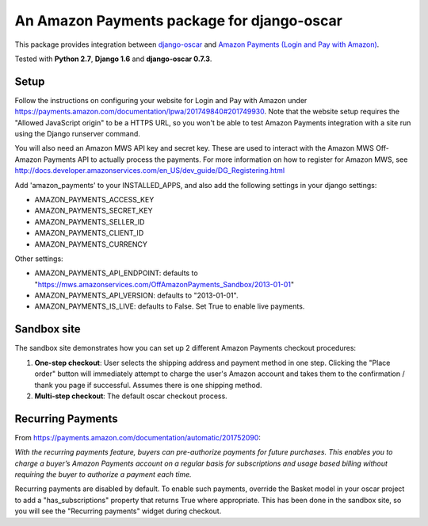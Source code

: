 ===========================================
An Amazon Payments package for django-oscar
===========================================

This package provides integration between `django-oscar`_ and `Amazon Payments (Login and Pay with Amazon)`_.

.. _django-oscar: https://github.com/django-oscar/django-oscar
.. _`Amazon Payments (Login and Pay with Amazon)`: https://payments.amazon.com

Tested with **Python 2.7**, **Django 1.6** and **django-oscar 0.7.3**.

Setup
-----
Follow the instructions on configuring your website for Login and Pay with Amazon under
https://payments.amazon.com/documentation/lpwa/201749840#201749930.
Note that the website setup requires the "Allowed JavaScript origin" to be a HTTPS
URL, so you won't be able to test Amazon Payments integration with a site run using
the Django runserver command.

You will also need an Amazon MWS API key and secret key. These are used to 
interact with the Amazon MWS Off-Amazon Payments API to actually process the
payments. For more information on how to register for Amazon MWS, see
http://docs.developer.amazonservices.com/en_US/dev_guide/DG_Registering.html

Add 'amazon_payments' to your INSTALLED_APPS, and also add the following settings in your django settings:

* AMAZON_PAYMENTS_ACCESS_KEY
* AMAZON_PAYMENTS_SECRET_KEY
* AMAZON_PAYMENTS_SELLER_ID
* AMAZON_PAYMENTS_CLIENT_ID
* AMAZON_PAYMENTS_CURRENCY

Other settings:

* AMAZON_PAYMENTS_API_ENDPOINT: defaults to "https://mws.amazonservices.com/OffAmazonPayments_Sandbox/2013-01-01"
* AMAZON_PAYMENTS_API_VERSION: defaults to "2013-01-01".
* AMAZON_PAYMENTS_IS_LIVE: defaults to False. Set True to enable live payments.

Sandbox site
------------
The sandbox site demonstrates how you can set up 2 different Amazon Payments
checkout procedures:

1. **One-step checkout**: User selects the shipping address and payment method 
   in one step. Clicking the "Place order" button will immediately attempt to
   charge the user's Amazon account and takes them to the confirmation / thank you
   page if successful. Assumes there is one shipping method.
2. **Multi-step checkout**: The default oscar checkout process.

Recurring Payments
------------------
From https://payments.amazon.com/documentation/automatic/201752090:

*With the recurring payments feature, buyers can pre-authorize payments for 
future purchases. This enables you to charge a buyer’s Amazon Payments account 
on a regular basis for subscriptions and usage based billing without requiring 
the buyer to authorize a payment each time.*

Recurring payments are disabled by default. To enable such payments, override 
the Basket model in your oscar project to add a "has_subscriptions" property 
that returns True where appropriate. This has been done in the sandbox site, so
you will see the "Recurring payments" widget during checkout.

